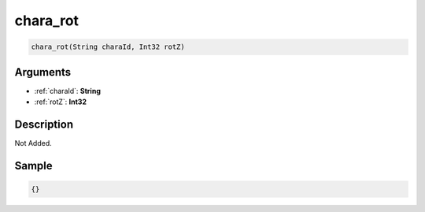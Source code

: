 .. _chara_rot:

chara_rot
========================

.. code-block:: text

	chara_rot(String charaId, Int32 rotZ)


Arguments
------------

* :ref:`charaId`: **String**
* :ref:`rotZ`: **Int32**

Description
-------------

Not Added.

Sample
-------------

.. code-block:: json

	{}


